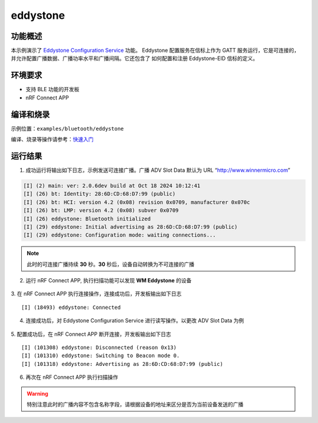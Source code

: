 .. _bluetooth_eddystone_sample:

eddystone
####################

功能概述
*********

本示例演示了 `Eddystone Configuration Service`_ 功能。
Eddystone 配置服务在信标上作为 GATT 服务运行，它是可连接的，
并允许配置广播数据、广播功率水平和广播间隔。它还包含了
如何配置和注册 Eddystone-EID 信标的定义。


环境要求
************

* 支持 BLE 功能的开发板
* nRF Connect APP

编译和烧录
********************

示例位置：``examples/bluetooth/eddystone``   

编译、烧录等操作请参考：`快速入门 <https://doc.winnermicro.net/w800/zh_CN/latest/get_started/index.html>`_


运行结果
************

1. 成功运行将输出如下日志，示例发送可连接广播。广播 ADV Slot Data 默认为 URL “http://www.winnermicro.com”

.. code-block:: console

	[I] (2) main: ver: 2.0.6dev build at Oct 18 2024 10:12:41
	[I] (26) bt: Identity: 28:6D:CD:68:D7:99 (public)
	[I] (26) bt: HCI: version 4.2 (0x08) revision 0x0709, manufacturer 0x070c
	[I] (26) bt: LMP: version 4.2 (0x08) subver 0x0709
	[I] (26) eddystone: Bluetooth initialized
	[I] (29) eddystone: Initial advertising as 28:6D:CD:68:D7:99 (public)
	[I] (29) eddystone: Configuration mode: waiting connections...
	
.. note::

   此时的可连接广播持续 **30** 秒。**30** 秒后，设备自动转换为不可连接的广播

2. 运行 nRF Connect APP, 执行扫描功能可以发现 **WM Eddystone** 的设备

.. figure:: assert/eddystone_adv.svg
    :align: center
	
3. 在 nRF Connect APP 执行连接操作，连接成功后，开发板输出如下日志
::

	[I] (18493) eddystone: Connected

4. 连接成功后，对 Eddystone Configuration Service 进行读写操作。以更改 ADV Slot Data 为例

.. figure:: assert/eddystone_service.svg
    :align: center

5. 配置成功后，在 nRF Connect APP 断开连接，开发板输出如下日志
::

	[I] (101308) eddystone: Disconnected (reason 0x13)
	[I] (101310) eddystone: Switching to Beacon mode 0.
	[I] (101318) eddystone: Advertising as 28:6D:CD:68:D7:99 (public)

6. 再次在 nRF Connect APP 执行扫描操作

.. warning::
   特别注意此时的广播内容不包含名称字段，请根据设备的地址来区分是否为当前设备发送的广播

.. figure:: assert/eddystone_nadv.svg
    :align: center

.. _Eddystone Configuration Service: https://github.com/google/eddystone/tree/master/configuration-service
